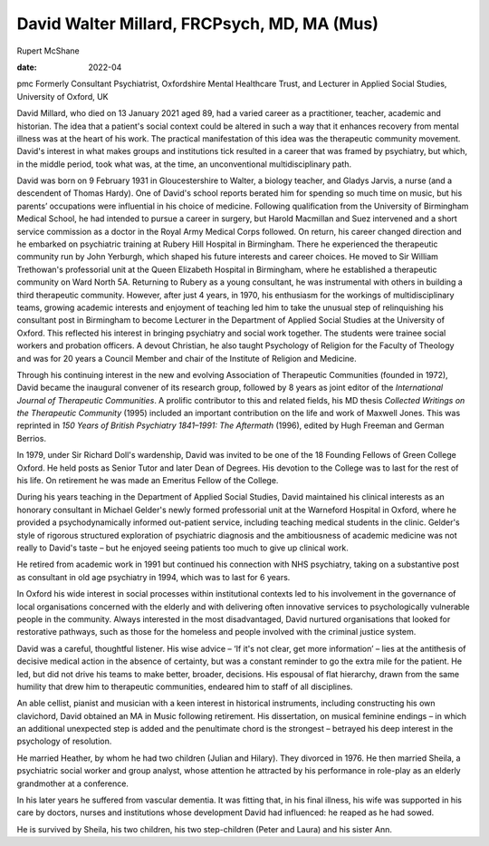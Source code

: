 ============================================
David Walter Millard, FRCPsych, MD, MA (Mus)
============================================



Rupert McShane

:date: 2022-04


.. contents::
   :depth: 3
..

pmc
Formerly Consultant Psychiatrist, Oxfordshire Mental Healthcare Trust,
and Lecturer in Applied Social Studies, University of Oxford, UK

David Millard, who died on 13 January 2021 aged 89, had a varied career
as a practitioner, teacher, academic and historian. The idea that a
patient's social context could be altered in such a way that it enhances
recovery from mental illness was at the heart of his work. The practical
manifestation of this idea was the therapeutic community movement.
David's interest in what makes groups and institutions tick resulted in
a career that was framed by psychiatry, but which, in the middle period,
took what was, at the time, an unconventional multidisciplinary path.

David was born on 9 February 1931 in Gloucestershire to Walter, a
biology teacher, and Gladys Jarvis, a nurse (and a descendent of Thomas
Hardy). One of David's school reports berated him for spending so much
time on music, but his parents’ occupations were influential in his
choice of medicine. Following qualification from the University of
Birmingham Medical School, he had intended to pursue a career in
surgery, but Harold Macmillan and Suez intervened and a short service
commission as a doctor in the Royal Army Medical Corps followed. On
return, his career changed direction and he embarked on psychiatric
training at Rubery Hill Hospital in Birmingham. There he experienced the
therapeutic community run by John Yerburgh, which shaped his future
interests and career choices. He moved to Sir William Trethowan's
professorial unit at the Queen Elizabeth Hospital in Birmingham, where
he established a therapeutic community on Ward North 5A. Returning to
Rubery as a young consultant, he was instrumental with others in
building a third therapeutic community. However, after just 4 years, in
1970, his enthusiasm for the workings of multidisciplinary teams,
growing academic interests and enjoyment of teaching led him to take the
unusual step of relinquishing his consultant post in Birmingham to
become Lecturer in the Department of Applied Social Studies at the
University of Oxford. This reflected his interest in bringing psychiatry
and social work together. The students were trainee social workers and
probation officers. A devout Christian, he also taught Psychology of
Religion for the Faculty of Theology and was for 20 years a Council
Member and chair of the Institute of Religion and Medicine.

Through his continuing interest in the new and evolving Association of
Therapeutic Communities (founded in 1972), David became the inaugural
convener of its research group, followed by 8 years as joint editor of
the *International Journal of Therapeutic Communities*. A prolific
contributor to this and related fields, his MD thesis *Collected
Writings on the Therapeutic Community* (1995) included an important
contribution on the life and work of Maxwell Jones. This was reprinted
in *150 Years of British Psychiatry 1841–1991: The Aftermath* (1996),
edited by Hugh Freeman and German Berrios.

In 1979, under Sir Richard Doll's wardenship, David was invited to be
one of the 18 Founding Fellows of Green College Oxford. He held posts as
Senior Tutor and later Dean of Degrees. His devotion to the College was
to last for the rest of his life. On retirement he was made an Emeritus
Fellow of the College.

During his years teaching in the Department of Applied Social Studies,
David maintained his clinical interests as an honorary consultant in
Michael Gelder's newly formed professorial unit at the Warneford
Hospital in Oxford, where he provided a psychodynamically informed
out-patient service, including teaching medical students in the clinic.
Gelder's style of rigorous structured exploration of psychiatric
diagnosis and the ambitiousness of academic medicine was not really to
David's taste – but he enjoyed seeing patients too much to give up
clinical work.

He retired from academic work in 1991 but continued his connection with
NHS psychiatry, taking on a substantive post as consultant in old age
psychiatry in 1994, which was to last for 6 years.

In Oxford his wide interest in social processes within institutional
contexts led to his involvement in the governance of local organisations
concerned with the elderly and with delivering often innovative services
to psychologically vulnerable people in the community. Always interested
in the most disadvantaged, David nurtured organisations that looked for
restorative pathways, such as those for the homeless and people involved
with the criminal justice system.

David was a careful, thoughtful listener. His wise advice – ‘If it's not
clear, get more information’ – lies at the antithesis of decisive
medical action in the absence of certainty, but was a constant reminder
to go the extra mile for the patient. He led, but did not drive his
teams to make better, broader, decisions. His espousal of flat
hierarchy, drawn from the same humility that drew him to therapeutic
communities, endeared him to staff of all disciplines.

An able cellist, pianist and musician with a keen interest in historical
instruments, including constructing his own clavichord, David obtained
an MA in Music following retirement. His dissertation, on musical
feminine endings – in which an additional unexpected step is added and
the penultimate chord is the strongest – betrayed his deep interest in
the psychology of resolution.

He married Heather, by whom he had two children (Julian and Hilary).
They divorced in 1976. He then married Sheila, a psychiatric social
worker and group analyst, whose attention he attracted by his
performance in role-play as an elderly grandmother at a conference.

In his later years he suffered from vascular dementia. It was fitting
that, in his final illness, his wife was supported in his care by
doctors, nurses and institutions whose development David had influenced:
he reaped as he had sowed.

He is survived by Sheila, his two children, his two step-children (Peter
and Laura) and his sister Ann.
